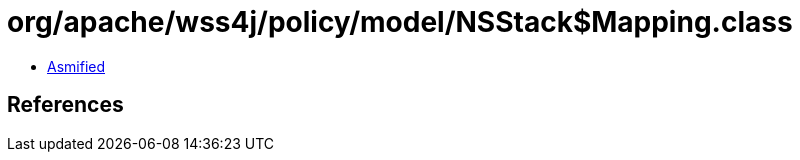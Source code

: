 = org/apache/wss4j/policy/model/NSStack$Mapping.class

 - link:NSStack$Mapping-asmified.java[Asmified]

== References

